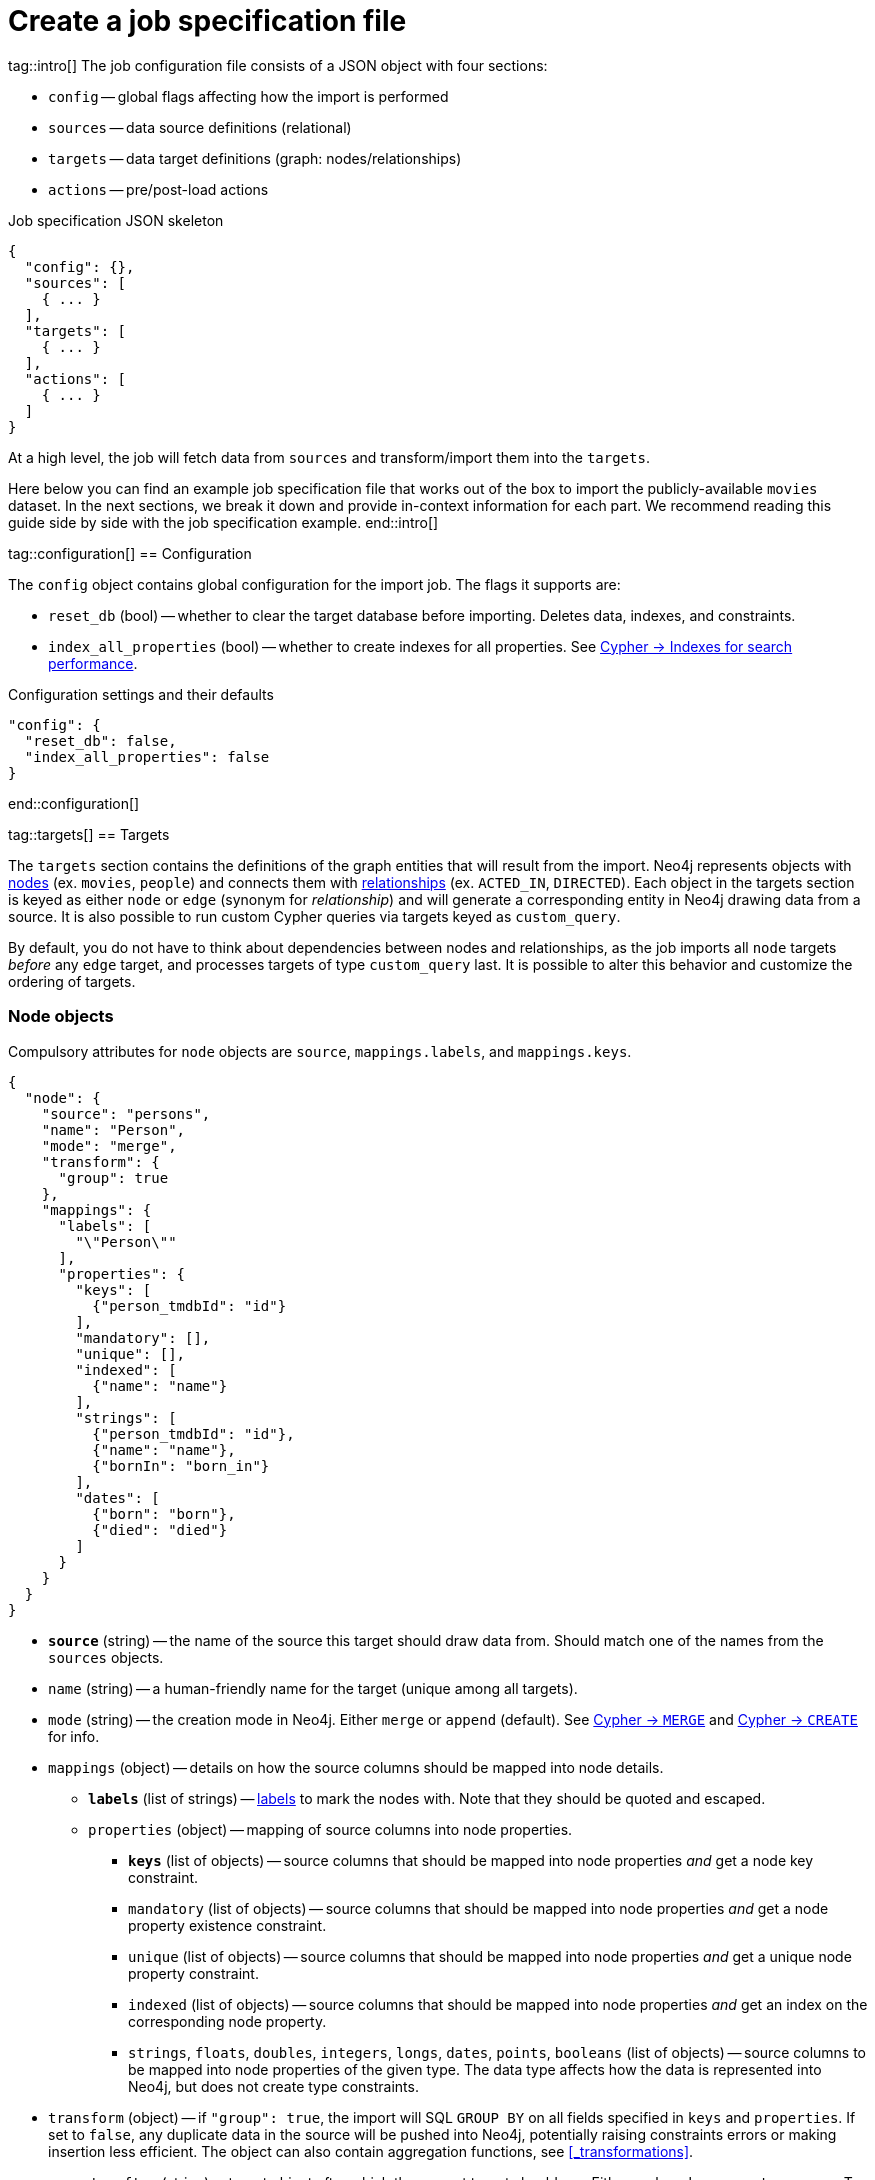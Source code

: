 = Create a job specification file

tag::intro[]
The job configuration file consists of a JSON object with four sections:

- `config` -- global flags affecting how the import is performed
- `sources` -- data source definitions (relational)
- `targets` -- data target definitions (graph: nodes/relationships)
- `actions` -- pre/post-load actions

.Job specification JSON skeleton
[source, JSON]
----
{
  "config": {},
  "sources": [
    { ... }
  ],
  "targets": [
    { ... }
  ],
  "actions": [
    { ... }
  ]
}
----

At a high level, the job will fetch data from `sources` and transform/import them into the `targets`.

Here below you can find an example job specification file that works out of the box to import the publicly-available `movies` dataset.
In the next sections, we break it down and provide in-context information for each part. We recommend reading this guide side by side with the job specification example.
end::intro[]


tag::configuration[]
== Configuration

The `config` object contains global configuration for the import job. The flags it supports are:

- `reset_db` (bool) -- whether to clear the target database before importing.
Deletes data, indexes, and constraints.
- `index_all_properties` (bool) -- whether to create indexes for all properties. See link:https://neo4j.com/docs/cypher-manual/current/indexes-for-search-performance/[Cypher -> Indexes for search performance].

.Configuration settings and their defaults
[source, JSON]
----
"config": {
  "reset_db": false,
  "index_all_properties": false
}
----
end::configuration[]


tag::targets[]
== Targets

The `targets` section contains the definitions of the graph entities that will result from the import.
Neo4j represents objects with link:https://neo4j.com/docs/getting-started/appendix/graphdb-concepts/#graphdb-node[nodes] (ex. `movies`, `people`) and connects them with link:https://neo4j.com/docs/getting-started/appendix/graphdb-concepts/#graphdb-relationship[relationships] (ex. `ACTED_IN`, `DIRECTED`).
Each object in the targets section is keyed as either `node` or `edge` (synonym for _relationship_) and will generate a corresponding entity in Neo4j drawing data from a source.
It is also possible to run custom Cypher queries via targets keyed as `custom_query`.

By default, you do not have to think about dependencies between nodes and relationships, as the job imports all `node` targets _before_ any `edge` target, and processes targets of type `custom_query` last.
It is possible to alter this behavior and customize the ordering of targets.


=== Node objects

Compulsory attributes for `node` objects are `source`, `mappings.labels`, and `mappings.keys`.

[source, json, role=nocollapse]
----
{
  "node": {
    "source": "persons",
    "name": "Person",
    "mode": "merge",
    "transform": {
      "group": true
    },
    "mappings": {
      "labels": [
        "\"Person\""
      ],
      "properties": {
        "keys": [
          {"person_tmdbId": "id"}
        ],
        "mandatory": [],
        "unique": [],
        "indexed": [
          {"name": "name"}
        ],
        "strings": [
          {"person_tmdbId": "id"},
          {"name": "name"},
          {"bornIn": "born_in"}
        ],
        "dates": [
          {"born": "born"},
          {"died": "died"}
        ]
      }
    }
  }
}
----

- `**source**` (string) -- the name of the source this target should draw data from. Should match one of the names from the `sources` objects.
- `name` (string) -- a human-friendly name for the target (unique among all targets).
- `mode` (string) -- the creation mode in Neo4j. Either `merge` or `append` (default). See link:https://neo4j.com/docs/cypher-manual/current/clauses/merge/[Cypher -> `MERGE`] and link:https://neo4j.com/docs/cypher-manual/current/clauses/create/[Cypher -> `CREATE`] for info.
- `mappings` (object) -- details on how the source columns should be mapped into node details.
* `**labels**` (list of strings) -- link:https://medium.com/neo4j/graph-modeling-labels-71775ff7d121[labels] to mark the nodes with. Note that they should be quoted and escaped.
* `properties` (object) -- mapping of source columns into node properties.
** `**keys**` (list of objects) -- source columns that should be mapped into node properties _and_ get a node key constraint.
** `mandatory` (list of objects) -- source columns that should be mapped into node properties _and_ get a node property existence constraint.
** `unique` (list of objects) -- source columns that should be mapped into node properties _and_ get a unique node property constraint.
** `indexed` (list of objects) -- source columns that should be mapped into node properties _and_ get an index on the corresponding node property.
** `strings`, `floats`, `doubles`, `integers`, `longs`, `dates`, `points`, `booleans` (list of objects) -- source columns to be mapped into node properties of the given type. The data type affects how the data is represented into Neo4j, but does not create type constraints.
- `transform` (object) -- if `"group": true`, the import will SQL `GROUP BY` on all fields specified in `keys` and `properties`. If set to `false`, any duplicate data in the source will be pushed into Neo4j, potentially raising constraints errors or making insertion less efficient. The object can also contain aggregation functions, see xref:#_transformations[].
- `execute_after` (string) -- target object after which the current target should run. Either `node`, `edge`, or `custom_query`. To be used in conjunction with `execute_after_name`.
- `execute_after_name` (string) -- the `name` of the target after which the current one should run.

[TIP]
For more information on indexes and constraints in Neo4j, see link:https://neo4j.com/docs/cypher-manual/current/constraints/[Cypher -> Constraints] and link:https://neo4j.com/docs/cypher-manual/current/indexes-for-search-performance/[Cypher -> Indexes for search performance].

The objects in `keys`, `mandatory`, `unique`, `indexed`, and all the type properties (`strings`, `floats`, etc) have the format

[source, json]
----
{"<column-name-in-source>": "<wished-node-property-name>"}
----

For example, `{"person_tmbdId": "id"}` will map the source column `person_tmbdId` to the property `id` in the new nodes.

Things to pay attention to:

- **make sure to quote and escape labels**.
- **names in `keys` should not also be listed in `unique` or `mandatory`**, or the constraints will conflict.
- **source data must not have null values for `keys` columns**, or they will clash with the node key constraint. If the source is not clean in this respect, think of cleaning it upfront in the related `source.query` field by excluding all rows that wouldn't fulfill the constraints (ex. `WHERE person_tmbdId IS NOT NULL`).
- if `index_all_properties: true` in config, it is pointless to specify any columns in `properties.indexed`.
- when a property list has multiple items, specify each property in a separate object within the list, and not as a single object containing them all.
+
[source, json]
----
// Good
"dates": [
  {"born": "born"},
  {"died": "died"}
]

// Bad
"dates": [
  {
    "born": "born",
    "died": "died"
  }
]
----


=== Edge objects

Compulsory attributes for `edge` objects are `source`, `mappings.type`, `mappings.source`, and `mappings.target`.

[source, json, role=nocollapse]
----
{
  "edge": {
    "source": "acted_in",
    "name": "Acted_in",
    "mode": "merge",
    "mappings": {
      "type": "\"ACTED_IN\"",
      "source": {
        "label": "\"Person\"",
        "key": "person_tmdbId"
      },
      "target": {
        "label": "\"Movie\"",
        "key": "movieId"
      },
      "properties": {
        "keys": [],
        "mandatory": [],
        "unique": [],
        "indexed": [],
        "strings": [
          {"role": "role"}
        ]
      }
    },
    "transform": {
      "group": true
    }
  }
}
----

- `**source**` (string) -- the name of the source this target should draw data from. Should match one of the names from the `sources` objects.
- `name` (string) -- a human-friendly name for the target (unique among all targets).
- `mode` (string) -- the creation mode in Neo4j. Either `merge` or `append` (default). See link:https://neo4j.com/docs/cypher-manual/current/clauses/merge/[Cypher -> `MERGE`] and link:https://neo4j.com/docs/cypher-manual/current/clauses/create/[Cypher -> `CREATE`] for info.
- `mappings` (object) -- details on how the source columns should be mapped into node details.
* `**type**` (string) -- type to assign to the relationship. Note that it should be quoted and escaped.
* `**source**` (object) -- starting node for the relationship (identified by node label and key).
* `**target**` (object) -- ending node for the relationship (identified by node label and key).
* `properties` (object) -- mapping of source columns into relationship properties.
** `keys` (list of objects) -- source columns that should be mapped into relationship properties _and_ get a relationship key constraint.
** `mandatory` (list of objects) -- source columns that should be mapped into relationship properties _and_ get a relationship property existence constraint.
** `unique` (list of objects) -- source columns that should be mapped into relationship properties _and_ get a relationship uniqueness constraint.
** `indexed` (list of objects) -- source columns that should be mapped into relationship properties _and_ get an index on the corresponding relationship property.
** `strings`, `floats`, `doubles`, `integers`, `longs`, `dates`, `points`, `booleans` (list of objects) -- source columns to be mapped into node properties of the given type. The data type affects how the data is represented into Neo4j, but does not create type constraints.
- `transform` (object) -- if `"group": true`, the import will SQL `GROUP BY` on all fields specified in `mappings.source`, `mappings.target`, and properties. If set to `false`, any duplicate data in the source will be pushed into Neo4j, potentially raising constraints errors or making insertion less efficient. The object can also contain aggregation functions, see xref:#_transformations[].
- `execute_after` (string) -- target object after which the current target should run. Either `node`, `edge`, or `custom_query`. To be used in conjunction with `execute_after_name`.
- `execute_after_name` (string) -- the `name` of the target after which the current one should run.

[TIP]
For more information on indexes and constraints in Neo4j, see link:https://neo4j.com/docs/cypher-manual/current/constraints/[Cypher -> Constraints] and link:https://neo4j.com/docs/cypher-manual/current/indexes-for-search-performance/[Cypher -> Indexes for search performance].

The objects in `unique`, `indexed`, and all the type properties (`strings`, `floats`, etc) have the format

[source, json]
----
{"<column-name-in-source>": "<wished-relationship-property-name>"}
----

For example, `{"role": "role"}` will map the source column `role` to the property `role` in the new relationships.

Things to pay attention to:

- **make sure to quote and escape relationship types and node labels**.
- **`source.key` and `target.key` take names from the source columns, not from the mapped graph properties**.
In the snippet above, notice how the key names are `person_tmdbId` and `movieId` even if the mapped property names in the related node objects are `person_id` and `movie_id`.
- if `index_all_properties: true` in config, it is pointless to specify any columns in `properties.indexed`.
- when a property list has multiple items, specify each property in a separate object within the list, and not as a single object containing them all.


=== Custom queries

Custom query targets are useful when the import requires a complex query that does not easily fit into the node/edge targets format.

Compulsory attributes for `custom_query` objects are `source` and `query`.

[source, json]
----
{
  "custom_query": {
    "name": "Person nodes",
    "source": "persons",
    "query": "UNWIND $rows AS row WHERE row.person_tmdbId IS NOT NULL MERGE (p:Person {id: row.person_tmdbId, name: row.name, born_in: row.bornIn, born: date(row.born), died: date(row.died)}) ON CREATE SET p.created_time=datetime()"
  }
}
----

- `**source**` (string) -- the name of the source this target should draw data from. Should match one of the names from the `sources` objects. The rows extracted from the source are passed as a list query parameter to `query`.
- `name` (string) -- a human-friendly name for the target (unique among all targets).
- `**query**` (string) -- a Cypher query. Data from the source is available as a list in the parameter `$rows`.
- `execute_after` (string) -- target object after which the current target should run. Either `node`, `edge`, or `custom_query`. To be used in conjunction with `execute_after_name`.
- `execute_after_name` (string) -- the name of the target after which the current one should run.

[WARNING]
Do not use custom queries to run Cypher that does not directly depend on a source; use xref:_prepost_load_actions[actions] instead.
One-off queries, especially if not idempotent, are not fit to use in custom query targets.
The reason for this is that queries from targets are run in batches, so a custom query may be run several times depending on the number of `$rows` batches extracted from the source.

end::targets[]


tag::transformations[]
== Transformations

Each target can optionally have a `transform` attribute containing aggregation functions. This can be useful to extract higher-level dimensions from a more granular source. Aggregations result in extra fields that become available for import into Neo4j.

The following example shows how the aggregations would work on a fictitious dataset (not the movies one).

[source, json]
----
"transform": {
  "group": true,
  "aggregations": [
    {
      "expr": "SUM(unit_price*quantity)",
      "field": "total_amount_sold"
    },
    {
      "expr": "SUM(quantity)",
      "field": "total_quantity_sold"
    }
  ],
  "limit": 50,
  "where": "person_tmbdId IS NOT NULL"
}
----

- `group` (bool) -- must be `true` for `aggregations`/`where` to work.
- `aggregations` (list of objects) -- aggregation functions are specified as SQL queries in the `expr` attribute, and the result is available under the name specified in `field`.
- `limit` (int) -- caps the number of source rows that are considered for import (defaults to no limit, encoded as `-1`).
- `where` (string) -- filters out source data prior to import (with an SQL `WHERE` clause format).
end::transformations[]


tag::actions[]
== Pre/Post load actions

The `actions` section contains commands that can be run before or after specific steps of the import process. You may for example submit HTTP requests when steps complete, or execute SQL queries on the source, or Cypher statements on the Neo4j target.

[source, json]
----
{
  "name": "Post load POST request",
  "execute_after": "edge",
  "execute_after_name": "Acted_in",
  "type": "http_post",
  "options": [
    {"url": "https://httpbin.org/post"},
    {"param1": "value1"}
  ],
  "headers": [
    {"header1": "value1"},
    {"header2": "value2"}
  ]
}
----

- `name` (string) -- a human friendly name for the action.
- `execute_after` (string) -- after what import step the action should run. Valid values are:
* `preloads` -- before any source is parsed
* `sources` -- after sources have been parsed
* `nodes` -- after all `node` objects have been processed
* `edges` -- after all `edge` objects have been processed
* `custom_queries` -- after all `custom_query` objects have been processed
* `loads` -- after all entities (nodes+edges) have been processed
* `source`, `node`, `edge`, `custom_queries`, `action` -- after a specific source or node or edge or custom query or action object has been run, to be used in conjunction with `execute_after_name`
- `execute_after_name` (string) -- after which `source`/`node`/`edge`/`custom_query`/`action` object the step should run.
- `type` (string) -- what action to run. Valid values are:
* `http_post` -- HTTP POST request (requires a `url` option)
* `http_get` -- HTTP GET request  (requires a `url` option)
* `bigquery` -- query to a BigQuery database (requires an `sql` option)
* `cypher` -- query to the target Neo4j database (requires a `cypher` option)
- `options` (list of objects) -- action options, such as `url`, `sql`, `cypher`.
- `headers` (list of objects) -- headers to send with the request.
end::actions[]


tag::variables[]
== Variables

For production use cases it is common to supply date ranges or parameters based on dimensions, tenants, or tokens.
Key-values can be supplied to replace `$` delimited tokens in SQL queries, URLs, custom queries, or action options/headers.
You can provide parameters in the `Options JSON` field when creating the Dataflow job, as a JSON object.

Variables must be escaped with the `$` symbol (ex. `$limit`). Replaceable tokens can appear in job specification files and in `readQuery` or `inputFilePattern` (source URI) command-line parameters.
end::variables[]
